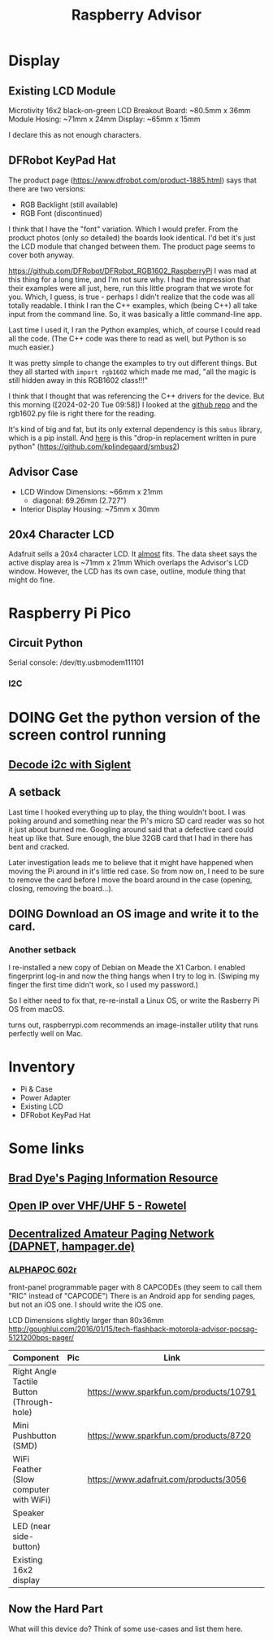 #+title: Raspberry Advisor
#+filetags: raspberrypi:pager:linux:embeded:electronics

* Display
** Existing LCD Module
Microtivity 16x2 black-on-green LCD
Breakout Board: ~80.5mm x 36mm
Module Hosing: ~71mm x 24mm
Display: ~65mm x 15mm

I declare this as not enough characters.

** DFRobot KeyPad Hat
The product page (https://www.dfrobot.com/product-1885.html) says that there are two versions:
- RGB Backlight (still available)
- RGB Font (discontinued)

I think that I have the "font" variation. Which I would prefer.
From the product photos (only /so/ detailed) the boards look identical. I'd bet it's just the LCD module that changed between them. The product page seems to cover both anyway.


https://github.com/DFRobot/DFRobot_RGB1602_RaspberryPi
I was mad at this thing for a long time, and I'm not sure why.
I had the impression that their examples were all just, here, run this little program that we wrote for you.
Which, I guess, is true - perhaps I didn't realize that the code was all totally readable.
I think I ran the C++ examples, which (being C++) all take input from the command line. So, it was basically a little command-line app.

Last time I used it, I ran the Python examples, which, of course I could read all the code. (The C++ code was there to read as well, but Python is so much easier.)

It was pretty simple to change the examples to try out different things.
But they all started with ~import rgb1602~ which made me mad, "all the magic is still hidden away in this RGB1602 class!!!"

I think that I thought that was referencing the C++ drivers for the device. But this morning ([2024-02-20 Tue 09:58]) I looked at the [[https://github.com/DFRobot/DFRobot_RGB1602_RaspberryPi][github repo]] and the rgb1602.py file is right there for the reading.

It's kind of big and fat, but its only external dependency is this ~smbus~ library, which is a pip install.
And [[https://github.com/kplindegaard/smbus2][here]] is this "drop-in replacement written in pure python" (https://github.com/kplindegaard/smbus2)


** Advisor Case
- LCD Window Dimensions: ~66mm x 21mm
  - diagonal: 69.26mm (2.727")

- Interior Display Housing: ~75mm x 30mm

** 20x4 Character LCD
Adafruit sells a 20x4 character LCD.
It _almost_ fits. The data sheet says the active display area is ~71mm x 21mm
Which overlaps the Advisor's LCD window.
However, the LCD has its own case, outline, module thing that might do fine.

* Raspberry Pi Pico
** Circuit Python
Serial console: /dev/tty.usbmodem111101
*** I2C

* DOING Get the python version of the screen control running
** [[https://ratfactor.com/siglent-i2c][Decode i2c with Siglent]]
** A setback
Last time I hooked everything up to play, the thing wouldn't boot.
I was poking around and something near the Pi's micro SD card reader was so hot it just about burned me.
Googling around said that a defective card could heat up like that.
Sure enough, the blue 32GB card that I had in there has bent and cracked.

Later investigation leads me to believe that it might have happened when moving the Pi around in it's little red case.
So from now on, I need to be sure to remove the card before I move the board around in the case (opening, closing, removing the board...).

** DOING Download an OS image and write it to the card.
*** Another setback
I re-installed a new copy of Debian on Meade the X1 Carbon. I enabled fingerprint log-in and now the thing hangs when I try to log in. (Swiping my finger the first time didn't work, so I used my password.)

So I either need to fix that, re-re-install a Linux OS, or write the Rasberry Pi OS from macOS.

turns out, raspberrypi.com recommends an image-installer utility that runs perfectly well on Mac.

* Inventory
- Pi & Case
- Power Adapter
- Existing LCD
- DFRobot KeyPad Hat


* Some links
** [[http://www.braddye.com/][Brad Dye's Paging Information Resource]]
** [[https://www.rowetel.com/?p=7898][Open IP over VHF/UHF 5 - Rowetel]]
** [[https://hampager.de/][Decentralized Amateur Paging Network (DAPNET, hampager.de)]]
*** [[https://www.alphapoc-europe.de/epages/es754865.sf/en_GB/?ObjectPath=/Shops/es754865/Products/602R][ALPHAPOC 602r]]
front-panel programmable pager with 8 CAPCODEs (they seem to call them "RIC" instead of "CAPCODE")
There is an Android app for sending pages, but not an iOS one. I should write the iOS one.

LCD Dimensions slightly larger than 80x36mm
http://goughlui.com/2016/01/15/tech-flashback-motorola-advisor-pocsag-5121200bps-pager/

| Component                                 | Pic              | Link                                    | Count | Price  |
|-------------------------------------------+------------------+-----------------------------------------+-------+--------|
| Right Angle Tactile Button (Through-hole) | [[./10791-01.jpg]]   | https://www.sparkfun.com/products/10791 |     1 | $0.50  |
| Mini Pushbutton (SMD)                     | [[./08720-03-L.jpg]] | https://www.sparkfun.com/products/8720  |     6 | $0.95  |
| WiFi Feather (Slow computer with WiFi)    | [[./3056-06.jpg]]    | https://www.adafruit.com/products/3056  |     1 | $34.95 |
| Speaker                                   |                  |                                         |       |        |
| LED (near side-button)                    |                  |                                         |       |        |
| Existing 16x2 display                     |                  |                                         |       |        |

** Now the Hard Part
What will this device do? Think of some use-cases and list them here.


